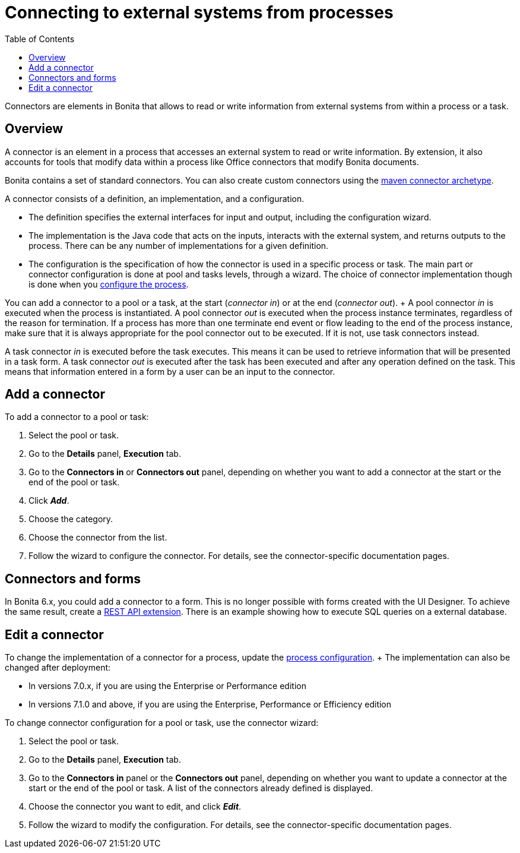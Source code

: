 = Connecting to external systems from processes
:toc:

Connectors are elements in Bonita that allows to read or write information from external systems from within a process or a task.

== Overview

A connector is an element in a process that accesses an external system to read or write information.
By extension, it also accounts for tools that modify data within a process like Office connectors that modify Bonita documents.

Bonita contains a set of standard connectors.
You can also create custom connectors using the xref:connector-archetype.adoc[maven connector archetype].

A connector consists of a definition, an implementation, and a configuration.

* The definition specifies the external interfaces for input and output, including the configuration wizard.
* The implementation is the Java code that acts on the inputs, interacts with the external system, and returns outputs to the process.
There can be any number of implementations for a given definition.
* The configuration is the specification of how the connector is used in a specific process or task.
The main part or connector configuration is done at pool and tasks levels, through a wizard.
The choice of connector implementation though is done when you xref:configuring-a-process.adoc[configure the process].

You can add a connector to a pool or a task, at the start (_connector in_) or at the end (_connector out_).
+ A pool connector _in_ is executed when the process is instantiated.
A pool connector _out_ is executed when the process instance terminates, regardless of the reason for termination.
If a process has more than one terminate end event or flow leading to the end of the process instance, make sure that it is always appropriate for the pool connector out to be executed.
If it is not, use task connectors instead.

A task connector _in_ is executed before the task executes.
This means it can be used to retrieve information that will be presented in a task form.
A task connector _out_ is executed after the task has been executed and after any operation defined on the task.
This means that information entered in a form by a user can be an input to the connector.

== Add a connector

To add a connector to a pool or task:

. Select the pool or task.
. Go to the *Details* panel, *Execution* tab.
. Go to the *Connectors in* or *Connectors out* panel, depending on whether you want to add a connector at the start or the end of the pool or task.
. Click *_Add_*.
. Choose the category.
. Choose the connector from the list.
. Follow the wizard to configure the connector.
For details, see the connector-specific documentation pages.

== Connectors and forms

In Bonita 6.x, you could add a connector to a form.
This is no longer possible with forms created with the UI Designer.
To achieve the same result, create a xref:rest-api-extensions.adoc[REST API extension].
There is an example showing how to execute SQL queries on a external database.

== Edit a connector

To change the implementation of a connector for a process, update the xref:configuring-a-process.adoc[process configuration].
+ The implementation can also be changed after deployment:

* In versions 7.0.x, if you are using the Enterprise or Performance edition
* In versions 7.1.0 and above, if you are using the Enterprise, Performance or Efficiency edition

To change connector configuration for a pool or task, use the connector wizard:

. Select the pool or task.
. Go to the *Details* panel, *Execution* tab.
. Go to the *Connectors in* panel or the *Connectors out* panel, depending on whether you want to update a connector at the start or the end of the pool or task.
A list of the connectors already defined is displayed.
. Choose the connector you want to edit, and click *_Edit_*.
. Follow the wizard to modify the configuration.
For details, see the connector-specific documentation pages.
